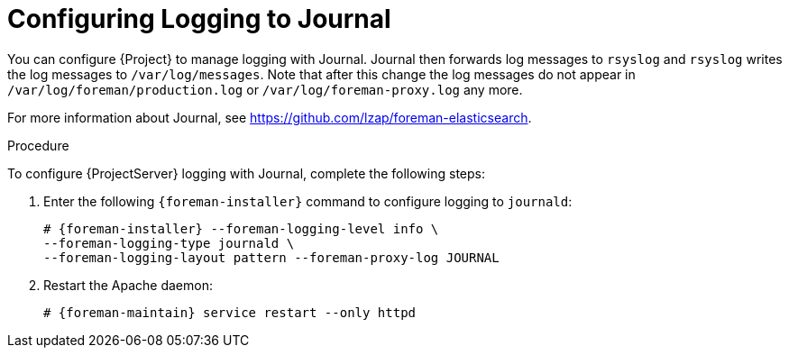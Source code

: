 [id='configuring-logging-to-journal']
= Configuring Logging to Journal

You can configure {Project} to manage logging with Journal. Journal then forwards log messages to `rsyslog` and `rsyslog` writes the log messages to `/var/log/messages`. Note that after this change the log messages do not appear in `/var/log/foreman/production.log` or `/var/log/foreman-proxy.log` any more.

ifeval::["{build}" == "satellite"]
For more information about Journal, see https://access.redhat.com/documentation/en-us/red_hat_enterprise_linux/7/html/system_administrators_guide/ch-viewing_and_managing_log_files#s1-Using_the_Journal[Using the Journal] in the _Red{nbsp}Hat Enterprise{nbsp}Linux 7 System Administrator's guide_.
endif::[]
ifeval::["{build}" != "satellite"]
For more information about Journal, see https://github.com/lzap/foreman-elasticsearch[].
endif::[]

.Procedure

To configure {ProjectServer} logging with Journal, complete the following steps:

. Enter the following `{foreman-installer}` command to configure logging to `journald`:
+
[options="nowrap" subs="+quotes,attributes"]
----
# {foreman-installer} --foreman-logging-level info \
--foreman-logging-type journald \
--foreman-logging-layout pattern --foreman-proxy-log JOURNAL
----

. Restart the Apache daemon:
+
[options="nowrap" subs="+quotes,attributes"]
----
# {foreman-maintain} service restart --only httpd
----
